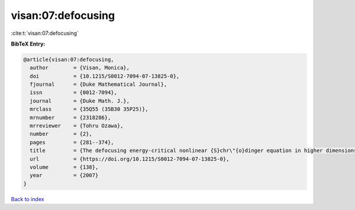 visan:07:defocusing
===================

:cite:t:`visan:07:defocusing`

**BibTeX Entry:**

.. code-block:: bibtex

   @article{visan:07:defocusing,
     author        = {Visan, Monica},
     doi           = {10.1215/S0012-7094-07-13825-0},
     fjournal      = {Duke Mathematical Journal},
     issn          = {0012-7094},
     journal       = {Duke Math. J.},
     mrclass       = {35Q55 (35B30 35P25)},
     mrnumber      = {2318286},
     mrreviewer    = {Tohru Ozawa},
     number        = {2},
     pages         = {281--374},
     title         = {The defocusing energy-critical nonlinear {S}chr\"{o}dinger equation in higher dimensions},
     url           = {https://doi.org/10.1215/S0012-7094-07-13825-0},
     volume        = {138},
     year          = {2007}
   }

`Back to index <../By-Cite-Keys.html>`_
